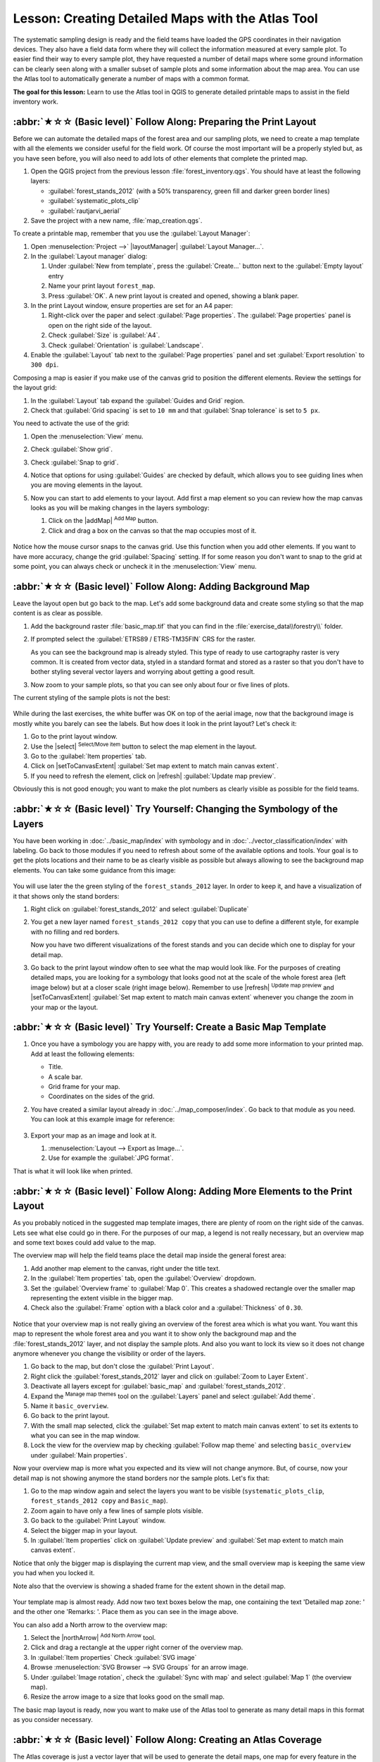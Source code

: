 Lesson: Creating Detailed Maps with the Atlas Tool
===============================================================================

The systematic sampling design is ready and the field teams have loaded the GPS
coordinates in their navigation devices. They also have a field data form where
they will collect the information measured at every sample plot. To easier find
their way to every sample plot, they have requested a number of detail maps
where some ground information can be clearly seen along with a smaller subset
of sample plots and some information about the map area. You can use the Atlas
tool to automatically generate a number of maps with a common format.

**The goal for this lesson:** Learn to use the Atlas tool in QGIS to generate
detailed printable maps to assist in the field inventory work.

:abbr:`★☆☆ (Basic level)` Follow Along: Preparing the Print Layout
-------------------------------------------------------------------------------

Before we can automate the detailed maps of the forest area and our sampling
plots, we need to create a map template with all the elements we consider
useful for the field work. Of course the most important will be a properly
styled but, as you have seen before, you will also need to add lots of other
elements that complete the printed map.

#. Open the QGIS project from the previous lesson :file:`forest_inventory.qgs`.
   You should have at least the following layers:

   * :guilabel:`forest_stands_2012` (with a 50% transparency, green fill and darker
     green border lines)
   * :guilabel:`systematic_plots_clip`
   * :guilabel:`rautjarvi_aerial`

#. Save the project with a new name, :file:`map_creation.qgs`.

To create a printable map, remember that you use the :guilabel:`Layout Manager`:

#. Open :menuselection:`Project -->` |layoutManager| :guilabel:`Layout Manager...`.
#. In the :guilabel:`Layout manager` dialog:

   #. Under :guilabel:`New from template`, press the :guilabel:`Create...` button
      next to the :guilabel:`Empty layout` entry
   #. Name your print layout ``forest_map``.
   #. Press :guilabel:`OK`. A new print layout is created and opened, showing a blank paper.

#. In the print Layout window, ensure properties are set for an A4 paper:

   #. Right-click over the paper and select :guilabel:`Page properties`.
      The :guilabel:`Page properties` panel is open on the right side of the layout.
   #. Check :guilabel:`Size` is :guilabel:`A4`.
   #. Check :guilabel:`Orientation` is :guilabel:`Landscape`.
#. Enable the :guilabel:`Layout` tab next to the :guilabel:`Page properties` panel
   and set :guilabel:`Export resolution` to ``300 dpi``.

Composing a map is easier if you make use of the canvas grid to position the
different elements. Review the settings for the layout grid:

#. In the :guilabel:`Layout` tab expand the :guilabel:`Guides and Grid` region.
#. Check that :guilabel:`Grid spacing` is set to ``10 mm`` and that
   :guilabel:`Snap tolerance` is set to ``5 px``.

You need to activate the use of the grid:

#. Open the :menuselection:`View` menu.
#. Check :guilabel:`Show grid`.
#. Check :guilabel:`Snap to grid`.
#. Notice that options for using :guilabel:`Guides` are checked by default, which
   allows you to see guiding lines when you are moving elements in the layout.

#. Now you can start to add elements to your layout. Add first a map element so
   you can review how the map canvas looks as you will be making changes in the
   layers symbology:

   #. Click on the |addMap| :sup:`Add Map` button.
   #. Click and drag a box on the canvas so that the map occupies most of it.

   .. figure:: img/composer_1.png
      :align: center

Notice how the mouse cursor snaps to the canvas grid. Use this function when
you add other elements. If you want to have more accuracy, change the grid
:guilabel:`Spacing` setting. If for some reason you don't want to snap to the
grid at some point, you can always check or uncheck it in the
:menuselection:`View` menu.


:abbr:`★☆☆ (Basic level)` Follow Along: Adding Background Map
-------------------------------------------------------------------------------

Leave the layout open but go back to the map. Let's add some background data and
create some styling so that the map content is as clear as possible.

#. Add the background raster :file:`basic_map.tif` that you can find in the
   :file:`exercise_data\\forestry\\` folder.
#. If prompted select the :guilabel:`ETRS89 / ETRS-TM35FIN` CRS for the raster.

   As you can see the background map is already styled. This type of ready to use
   cartography raster is very common. It is created from vector data, styled in a
   standard format and stored as a raster so that you don't have to bother styling
   several vector layers and worrying about getting a good result.

#. Now zoom to your sample plots, so that you can see only about four or five
   lines of plots.

The current styling of the sample plots is not the best:

.. figure:: img/plots_zoom1-2.png
   :align: center

While during the last exercises, the white buffer was OK on top of the aerial
image, now that the background image is mostly white you barely can see the
labels. But how does it look in the print layout? Let's check it:

#. Go to the print layout window.
#. Use the |select| :sup:`Select/Move item` button to select the map element
   in the layout.
#. Go to the :guilabel:`Item properties` tab.
#. Click on |setToCanvasExtent| :guilabel:`Set map extent to match main canvas extent`.
#. If you need to refresh the element, click on |refresh| :guilabel:`Update map preview`.

.. Todo: A screenshot of what is displayed in print layout could be nice here!

Obviously this is not good enough; you want to make the plot numbers as clearly
visible as possible for the field teams.


:abbr:`★☆☆ (Basic level)` Try Yourself: Changing the Symbology of the Layers
-------------------------------------------------------------------------------

You have been working in :doc:`../basic_map/index` with symbology and in
:doc:`../vector_classification/index` with labeling. Go back to those modules
if you need to refresh about some of the available options and tools. Your goal
is to get the plots locations and their name to be as clearly visible as
possible but always allowing to see the background map elements. You can take
some guidance from this image:

.. figure:: img/plots_zoom2_symbology.png
   :align: center

You will use later the the green styling of the ``forest_stands_2012`` layer.
In order to keep it, and have a visualization of it that shows only the stand borders:

#. Right click on :guilabel:`forest_stands_2012` and select :guilabel:`Duplicate`
#. You get a new layer named ``forest_stands_2012 copy`` that you can use to
   define a different style, for example with no filling and red borders.

   Now you have two different visualizations of the forest stands and you can decide
   which one to display for your detail map.

   .. Todo: Instead of duplicating the layer we should consider using multiple styles
    for the same layer.

#. Go back to the print layout window often to see what the map would
   look like. For the purposes of creating detailed maps, you are looking for a
   symbology that looks good not at the scale of the whole forest area (left image
   below) but at a closer scale (right image below). Remember to use
   |refresh| :sup:`Update map preview` and |setToCanvasExtent|
   :guilabel:`Set map extent to match main canvas extent`
   whenever you change the zoom in your map or the layout.

   .. figure:: img/composer_2-3.png
      :align: center

:abbr:`★☆☆ (Basic level)` Try Yourself: Create a Basic Map Template
-------------------------------------------------------------------------------

#. Once you have a symbology you are happy with, you are ready to add some more
   information to your printed map. Add at least the following elements:

   * Title.
   * A scale bar.
   * Grid frame for your map.
   * Coordinates on the sides of the grid.

#. You have created a similar layout already in :doc:`../map_composer/index`.
   Go back to that module as you need. You can look at this example image for reference:

   .. figure:: img/map_template1.png
      :align: center

#. Export your map as an image and look at it.

   #. :menuselection:`Layout --> Export as Image...`.
   #. Use for example the :guilabel:`JPG format`.

That is what it will look like when printed.

:abbr:`★☆☆ (Basic level)` Follow Along: Adding More Elements to the Print Layout
---------------------------------------------------------------------------------

As you probably noticed in the suggested map template images, there are plenty
of room on the right side of the canvas. Lets see what else could go in there.
For the purposes of our map, a legend is not really necessary, but an overview
map and some text boxes could add value to the map.

The overview map will help the field teams place the detail map inside the
general forest area:

#. Add another map element to the canvas, right under the title text.
#. In the :guilabel:`Item properties` tab, open the :guilabel:`Overview` dropdown.
#. Set the :guilabel:`Overview frame` to :guilabel:`Map 0`. This creates a
   shadowed rectangle over the smaller map representing the extent visible in
   the bigger map.
#. Check also the :guilabel:`Frame` option with a black color and a
   :guilabel:`Thickness` of ``0.30``.

.. figure:: img/more_elements1.png
   :align: center

Notice that your overview map is not really giving an overview of the forest
area which is what you want. You want this map to represent the whole forest
area and you want it to show only the background map and the
:file:`forest_stands_2012` layer, and not display the sample plots. And also
you want to lock its view so it does not change anymore whenever you change
the visibility or order of the layers.

#. Go back to the map, but don't close the :guilabel:`Print Layout`.
#. Right click the :guilabel:`forest_stands_2012` layer and click on :guilabel:`Zoom
   to Layer Extent`.
#. Deactivate all layers except for :guilabel:`basic_map` and :guilabel:`forest_stands_2012`.
#. Expand the :sup:`Manage map themes` tool on the :guilabel:`Layers` panel
   and select :guilabel:`Add theme`.
#. Name it ``basic_overview``.
#. Go back to the print layout.
#. With the small map selected, click the :guilabel:`Set map extent to match
   main canvas extent` to set its extents to what you can see in the map window.
#. Lock the view for the overview map by checking :guilabel:`Follow map theme`
   and selecting ``basic_overview`` under :guilabel:`Main properties`.

Now your overview map is more what you expected and its view will not change
anymore. But, of course, now your detail map is not showing anymore the stand
borders nor the sample plots. Let's fix that:

#. Go to the map window again and select the layers you want to be visible
   (``systematic_plots_clip``, ``forest_stands_2012 copy`` and ``Basic_map``).
#. Zoom again to have only a few lines of sample plots visible.
#. Go back to the :guilabel:`Print Layout` window.
#. Select the bigger map in your layout.
#. In :guilabel:`Item properties` click on :guilabel:`Update preview` and
   :guilabel:`Set map extent to match main canvas extent`.

Notice that only the bigger map is displaying the current map view, and the
small overview map is keeping the same view you had when you locked it.

Note also that the overview is showing a shaded frame for the extent shown in the detail map.

.. figure:: img/more_elements2.png
   :align: center

Your template map is almost ready. Add now two text boxes below the map, one
containing the text 'Detailed map zone: ' and the other one 'Remarks: '. Place
them as you can see in the image above.

You can also add a North arrow to the overview map:

#. Select the |northArrow| :sup:`Add North Arrow` tool.
#. Click and drag a rectangle at the upper right corner of the overview map.
#. In :guilabel:`Item properties` Check :guilabel:`SVG image`
#. Browse :menuselection:`SVG Browser --> SVG Groups` for an arrow image.
#. Under :guilabel:`Image rotation`, check the :guilabel:`Sync with map` and
   select :guilabel:`Map 1` (the overview map).
#. Resize the arrow image to a size that looks good on the small map.

The basic map layout is ready, now you want to make use of the Atlas tool to
generate as many detail maps in this format as you consider necessary.


:abbr:`★☆☆ (Basic level)` Follow Along: Creating an Atlas Coverage
-------------------------------------------------------------------------------

The Atlas coverage is just a vector layer that will be used to generate the
detail maps, one map for every feature in the coverage. To get an idea of what
you will do next, here is a full set of detail maps for the forest area:

.. figure:: img/preview_atlas_results.png
   :align: center

The coverage could be any existing layer, but usually it makes more sense to
create one for the specific purpose. Let's create a grid of polygons covering
the forest area:

#. In the QGIS map view, open :menuselection:`Vector --> Research Tools -->`
   |vectorGrid| :menuselection:`Create grid`.
#. Set the tool as shown in this image:

   .. figure:: img/coverage_polygons.png
      :align: center

   .. Todo: Use the Processing GUI and describe the options to set

#. Save the output as :file:`atlas_coverage.shp`.
#. Style the new ``atlas_coverage`` layer so that the polygons have no filling.

The new polygons are covering the whole forest area and they give you an idea
of what each map (created from each polygon) will contain.

.. figure:: img/atlas_coverage.png
   :align: center

:abbr:`★☆☆ (Basic level)` Follow Along: Setting Up the Atlas Tool
-------------------------------------------------------------------------------

The last step is to set up the Atlas tool:

#. Go back to the print layout.
#. In the panel on the right, go to the :guilabel:`Atlas generation` tab.
#. Set the options as follows:

   .. figure:: img/atlas_settings.png
      :align: center

   .. Todo: Describe the settings, please

   That tells the Atlas tool to use the features (polygons) inside
   :file:`atlas_coverage` as the focus for every detail map. It will output one
   map for every feature in the layer. The :guilabel:`Hidden coverage layer` tells
   the Atlas to not show the polygons in the output maps.

One more thing needs to be done. You need to tell the Atlas tool what map
element is going to be updated for every output map. By now, you probably can
guess that the map to be changed for every feature is the one you have prepared
to contain detail views of the sample plots, that is the bigger map element in
your canvas:

#. Select the bigger map element (``Map 0``).
#. Go to the :guilabel:`Item properties` tab.
#. In the list, check :guilabel:`Controlled by atlas`.
#. And set the :guilabel:`Marging around feature` to ``10%``. The view extent
   will be 10% bigger than the polygons, which means that your detail maps will
   have a 10% overlap.

   .. figure:: img/controlled_by_atlas.png
      :align: center

Now you can use the preview tool for Atlas maps to review what your maps will look like:

#. Activate the Atlas previews using the button |atlas| or if your Atlas toolbar
   is not visible, via :menuselection:`Atlas --> Preview Atlas`.
#. You can use the arrows in the Atlas tool bar or in the :menuselection:`Atlas`
   menu to move through maps that will be created.

Note that some of them cover areas that are not interesting. Let's do something
about it and save some trees by not printing those useless maps.

:abbr:`★☆☆ (Basic level)` Follow Along: Editing the Coverage Layer
-------------------------------------------------------------------------------

Besides removing the polygons for those areas that are not interesting, you can
also customize the text labels in your map to be generated with content from the
:guilabel:`Attribute table` of your coverage layer:

.. Todo: Instead of removing from the layer, we should consider filtering them
  out using the atlas filter

#. Go back to the map view.
#. Enable editing for the :guilabel:`atlas_coverage` layer.
#. Select the polygons that are selected (in yellow) in the image below.
#. Remove the selected polygons.
#. Disable editing and save the edits.

.. figure:: img/remove_polygons.png
   :align: center

You can go back to the print layout and check that the previews of
the Atlas use only the polygons you left in the layer.

The coverage layer you are using does not yet have useful information that you
could use to customize the content of the labels in your map. The first step is
to create them, you can add for example a zone code for the polygon areas and a
field with some remarks for the field teams to have into account:

#. Open the :guilabel:`Attribute table` for the :guilabel:`atlas_coverage` layer.
#. Enable editing.
#. Use the |calculateField| calculator to create and populate the following two fields.
#. Create a field named ``Zone`` of type :guilabel:`Whole number (integer)`.
#. In the :guilabel:`Expression` box write/copy/construct ``@row_number``.
#. Create another field named ``Remarks``, of type :guilabel:`Text (string)` and
   a width of ``255``.
#. In the :guilabel:`Expression` box write ``'No remarks.'``. This will set
   all the default value for all the polygons.

The forest manager will have some information about the area that might be useful
when visiting the area.
For example, the existence of a bridge, a swamp or the location of a protected species.
The :guilabel:`atlas_coverage` layer is probably in edit mode still,
add the following text in the :guilabel:`Remarks` field to the corresponding polygons
(double click the cell to edit it):

* For the :guilabel:`Zone` 2: ``Bridge to the North of plot 19. Siberian squirrel
  between p_13 and p_14.``
* For the :guilabel:`Zone` 6: `Difficult to transit in swamp to the North of the lake.``
* For the :guilabel:`Zone` 7: ``Siberian squirrel to the South East of p_94.``
* Disable editing and save your edits.

Almost ready, now you have to tell the Atlas tool that you want some of the text
labels to use the information from the :guilabel:`atlas_coverage` layer's attribute table.

#. Go back to the :guilabel:`Print Layout`.
#. Select the text label containing ``Detailed map...``.
#. Set the :guilabel:`Font` size to ``12``.
#. Set the cursor at the end of the text in the label.
#. In  the :guilabel:`Item properties` tab, inside the :guilabel:`Main properties`
   click on :guilabel:`Insert or Edit an Expression...`.
#. In the :guilabel:`Function list` double-click on the field :guilabel:`Zone` under
   :guilabel:`Field and Values`.
#. Click :guilabel:`OK`.
#. The text inside the box in the :guilabel:`Item properties` should show
   ``Detail map inventory zone: [% "Zone" %]``. Note that the ``[% "Zone" %]``
   will be substituted by the value of the field :guilabel:`Zone` for the corresponding
   feature from the layer :guilabel:`atlas_coverage`.

#. Test the contents of the label by looking at the different Atlas preview maps.
#. Do the same for the labels with the text :guilabel:`Remarks:` using the field with
   the zone information. You can leave a break line before you enter the expression.
   You can see the result for the preview of zone 2 in the image below:

   .. figure:: img/preview_zone2.png
      :align: center

#. Use the Atlas preview to browse through all the maps you will be creating soon
   and enjoy!

:abbr:`★☆☆ (Basic level)` Follow Along: Printing the Maps
-------------------------------------------------------------------------------

Last but not least, printing or exporting your maps to image files or PDF files.
You can use the :menuselection:`Atlas --> Export Atlas as Images...` or
:menuselection:`Atlas --> Export Atlas as PDF...`. Currently the SVG export
format is not working properly and will give a poor result.

Lets print the maps as a single PDF that you can send to the field office for printing:

#. Go to the :guilabel:`Atlas generation` tab on the right panel.
#. Under the :guilabel:`Output` check the :guilabel:`Single file export when
   possible`. This will put all the maps together into a PDF file, if this option
   is not checked you will get one file for every map.
#. Open :menuselection:`Layout --> Export as PDF...`.
#. Save the PDF file as :file:`inventory_2012_maps.pdf` in your
   :file:`exercise_data\\forestry\\samplig\\map_creation\\` folder.
#. Open the PDF file to check that everything went as expected.
#. You could just as easily create separate images for every map (remember to
   uncheck the single file creation), here you can see the thumbnails of the
   images that would be created:

   .. figure:: img/maps_as_images.png
      :align: center

#. In the :guilabel:`Print Layout`, press |fileSave| :sup:`Save` in order
   to save your print layout changes in the project. This also saves the project file.
   You can reopen the project at any time and run or edit the atlas.

   It is also possible to save your map as a layout template as
   :file:`forestry_atlas.qpt` in your :file:`exercise_data\\forestry\\map_creation\\`
   folder. Use :menuselection:`Layout --> Save as Template`.
   You will be able to use this template again and again in other projects.

#. Close the :guilabel:`Print Layout` and the project.


In Conclusion
-------------------------------------------------------------------------------

You have managed to create a template map that can be used to automatically
generate detail maps to be used in the field to help navigate to the different
plots. As you noticed, this was not an easy task but the benefit will come when
you need to create similar maps for other regions and you can use the template
you just saved.

What's Next?
-------------------------------------------------------------------------------

In the next lesson, you will see how you can use LiDAR data to create a DEM and
then use it to enhance your data and maps visibility.

